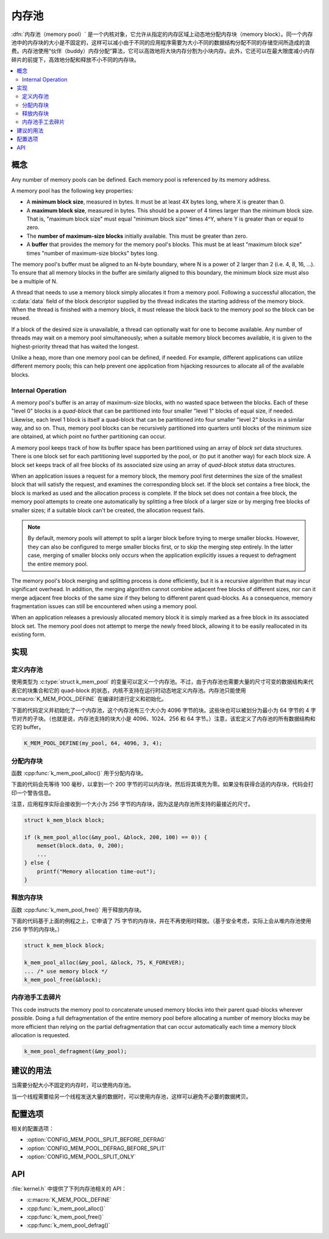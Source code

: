 .. _memory_pools_v2:

内存池
############

:dfn:`内存池（memory pool）` 是一个内核对象，它允许从指定的内存区域上动态地分配内存块（memory block）。同一个内存池中的内存块的大小是不固定的，这样可以减小由于不同的应用程序需要为大小不同的数据结构分配不同的存储空间所造成的浪费。内存池使用“伙伴（buddy）内存分配”算法，它可以高效地将大块内存分割为小块内存。此外，它还可以在最大限度减小内存碎片的前提下，高效地分配和释放不小不同的内存块。

.. contents::
    :local:
    :depth: 2

概念
********

Any number of memory pools can be defined. Each memory pool is referenced
by its memory address.

A memory pool has the following key properties:

* A **minimum block size**, measured in bytes.
  It must be at least 4X bytes long, where X is greater than 0.

* A **maximum block size**, measured in bytes.
  This should be a power of 4 times larger than the minimum block size.
  That is, "maximum block size" must equal "minimum block size" times 4^Y,
  where Y is greater than or equal to zero.

* The **number of maximum-size blocks** initially available.
  This must be greater than zero.

* A **buffer** that provides the memory for the memory pool's blocks.
  This must be at least "maximum block size" times
  "number of maximum-size blocks" bytes long.

The memory pool's buffer must be aligned to an N-byte boundary, where
N is a power of 2 larger than 2 (i.e. 4, 8, 16, ...). To ensure that
all memory blocks in the buffer are similarly aligned to this boundary,
the minimum block size must also be a multiple of N.

A thread that needs to use a memory block simply allocates it from a memory
pool. Following a successful allocation, the :c:data:`data` field
of the block descriptor supplied by the thread indicates the starting address
of the memory block. When the thread is finished with a memory block,
it must release the block back to the memory pool so the block can be reused.

If a block of the desired size is unavailable, a thread can optionally wait
for one to become available.
Any number of threads may wait on a memory pool simultaneously;
when a suitable memory block becomes available, it is given to
the highest-priority thread that has waited the longest.

Unlike a heap, more than one memory pool can be defined, if needed. For
example, different applications can utilize different memory pools; this
can help prevent one application from hijacking resources to allocate all
of the available blocks.

Internal Operation
==================

A memory pool's buffer is an array of maximum-size blocks,
with no wasted space between the blocks.
Each of these "level 0" blocks is a *quad-block* that can be
partitioned into four smaller "level 1" blocks of equal size, if needed.
Likewise, each level 1 block is itself a quad-block that can be partitioned
into four smaller "level 2" blocks in a similar way, and so on.
Thus, memory pool blocks can be recursively partitioned into quarters
until blocks of the minimum size are obtained,
at which point no further partitioning can occur.

A memory pool keeps track of how its buffer space has been partitioned
using an array of *block set* data structures. There is one block set
for each partitioning level supported by the pool, or (to put it another way)
for each block size. A block set keeps track of all free blocks of its
associated size using an array of *quad-block status* data structures.

When an application issues a request for a memory block,
the memory pool first determines the size of the smallest block
that will satisfy the request, and examines the corresponding block set.
If the block set contains a free block, the block is marked as used
and the allocation process is complete.
If the block set does not contain a free block,
the memory pool attempts to create one automatically by splitting a free block
of a larger size or by merging free blocks of smaller sizes;
if a suitable block can't be created, the allocation request fails.

.. note::
    By default, memory pools will attempt to split a larger block
    before trying to merge smaller blocks. However, they can also
    be configured to merge smaller blocks first, or to skip
    the merging step entirely. In the latter case, merging of smaller
    blocks only occurs when the application explicitly issues
    a request to defragment the entire memory pool.

The memory pool's block merging and splitting process is done efficiently,
but it is a recursive algorithm that may incur significant overhead.
In addition, the merging algorithm cannot combine adjacent free blocks
of different sizes, nor can it merge adjacent free blocks of the same size
if they belong to different parent quad-blocks. As a consequence,
memory fragmentation issues can still be encountered when using a memory pool.

When an application releases a previously allocated memory block
it is simply marked as a free block in its associated block set.
The memory pool does not attempt to merge the newly freed block,
allowing it to be easily reallocated in its existing form.

实现
**************

定义内存池
======================

使用类型为 :c:type:`struct k_mem_pool` 的变量可以定义一个内存池。不过，由于内存池也需要大量的尺寸可变的数据结构来代表它的块集合和它的 quad-block 的状态，内核不支持在运行时动态地定义内存池。内存池只能使用 :c:macro:`K_MEM_POOL_DEFINE` 在编译时进行定义和初始化。

下面的代码定义并初始化了一个内存池，这个内存池有三个大小为 4096 字节的块。这些块也可以被划分为最小为 64 字节的 4 字节对齐的子块。（也就是说，内存池支持的块大小是 4096、1024、256 和 64 字节。）注意，该宏定义了内存池的所有数据结构和它的 buffer。

.. code-block:: c

    K_MEM_POOL_DEFINE(my_pool, 64, 4096, 3, 4);

分配内存块
=========================

函数 :cpp:func:`k_mem_pool_alloc()` 用于分配内存块。

下面的代码会先等待 100 毫秒，以拿到一个 200 字节的可以内存块，然后将其填充为零。如果没有获得合适的内存块，代码会打印一个警告信息。

注意，应用程序实际会接收到一个大小为 256 字节的内存块，因为这是内存池所支持的最接近的尺寸。

.. code-block:: c

    struct k_mem_block block;

    if (k_mem_pool_alloc(&my_pool, &block, 200, 100) == 0)) {
        memset(block.data, 0, 200);
	...
    } else {
        printf("Memory allocation time-out");
    }

释放内存块
========================

函数 :cpp:func:`k_mem_pool_free()` 用于释放内存块。

下面的代码基于上面的例程之上，它申请了 75 字节的内存块，并在不再使用时释放。（基于安全考虑，实际上会从堆内存池使用 256 字节的内存块。）

.. code-block:: c

    struct k_mem_block block;

    k_mem_pool_alloc(&my_pool, &block, 75, K_FOREVER);
    ... /* use memory block */
    k_mem_pool_free(&block);

内存池手工去碎片
====================================

This code instructs the memory pool to concatenate unused memory blocks
into their parent quad-blocks wherever possible. Doing a full defragmentation
of the entire memory pool before allocating a number of memory blocks
may be more efficient than relying on the partial defragmentation that can
occur automatically each time a memory block allocation is requested.

.. code-block:: c

    k_mem_pool_defragment(&my_pool);

建议的用法
**************

当需要分配大小不固定的内存时，可以使用内存池。

当一个线程需要给另一个线程发送大量的数据时，可以使用内存池，这样可以避免不必要的数据拷贝。

配置选项
*********************

相关的配置选项：

* :option:`CONFIG_MEM_POOL_SPLIT_BEFORE_DEFRAG`
* :option:`CONFIG_MEM_POOL_DEFRAG_BEFORE_SPLIT`
* :option:`CONFIG_MEM_POOL_SPLIT_ONLY`


API
****

:file:`kernel.h` 中提供了下列内存池相关的 API：

* :c:macro:`K_MEM_POOL_DEFINE`
* :cpp:func:`k_mem_pool_alloc()`
* :cpp:func:`k_mem_pool_free()`
* :cpp:func:`k_mem_pool_defrag()`
